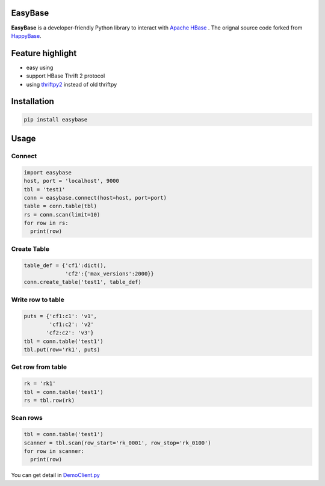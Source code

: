 EasyBase
========

.. image:: https://travis-ci.com/wgzhao/easybase.svg?branch=master
    :target: https://travis-ci.com/wgzhao/easybase

.. image:: https://img.shields.io/codecov/c/github/wgzhao/easybase.svg
    :target: https://codecov.io/gh/wgzhao/easybase

.. image:: https://img.shields.io/pypi/dm/easybase.svg
    :target: https://pypi.org/project/easybase/

.. image:: https://img.shields.io/pypi/v/easybase.svg
    :target: https://pypi.org/project/easybase/

.. image:: https://img.shields.io/pypi/pyversions/easybase.svg
    :target: https://pypi.org/project/easybase/

.. image:: https://img.shields.io/pypi/implementation/easybase.svg
    :target: https://pypi.org/project/easybase/


**EasyBase** is a developer-friendly Python library to interact with
`Apache HBase <https://hbase.apache.org>`__ . The orignal source code
forked from `HappyBase <https://github.com/wbolster/happybase>`__.


Feature highlight
=================

-  easy using

-  support HBase Thrift 2 protocol

-  using `thriftpy2 <http://github.com/thriftpy/thriftpy2>`__ instead of
   old thriftpy


Installation
============

.. code:: shell

   pip install easybase


Usage
=====


Connect
-------

.. code:: python

   import easybase
   host, port = 'localhost', 9000
   tbl = 'test1'
   conn = easybase.connect(host=host, port=port)
   table = conn.table(tbl)
   rs = conn.scan(limit=10)
   for row in rs:
     print(row)


Create Table
------------

.. code:: python

   table_def = {'cf1':dict(),
                'cf2':{'max_versions':2000}}
   conn.create_table('test1', table_def)


Write row to table
------------------

.. code:: python

   puts = {'cf1:c1': 'v1',
           'cf1:c2': 'v2'
          'cf2:c2': 'v3'}
   tbl = conn.table('test1')
   tbl.put(row='rk1', puts)


Get row from table
------------------

.. code:: python

   rk = 'rk1'
   tbl = conn.table('test1')
   rs = tbl.row(rk)


Scan rows 
----------

.. code:: python

   tbl = conn.table('test1')
   scanner = tbl.scan(row_start='rk_0001', row_stop='rk_0100')
   for row in scanner:
     print(row)

You can get detail in
`DemoClient.py <https://github.com/wgzhao/easybase/blob/master/DemoClient.py>`__
